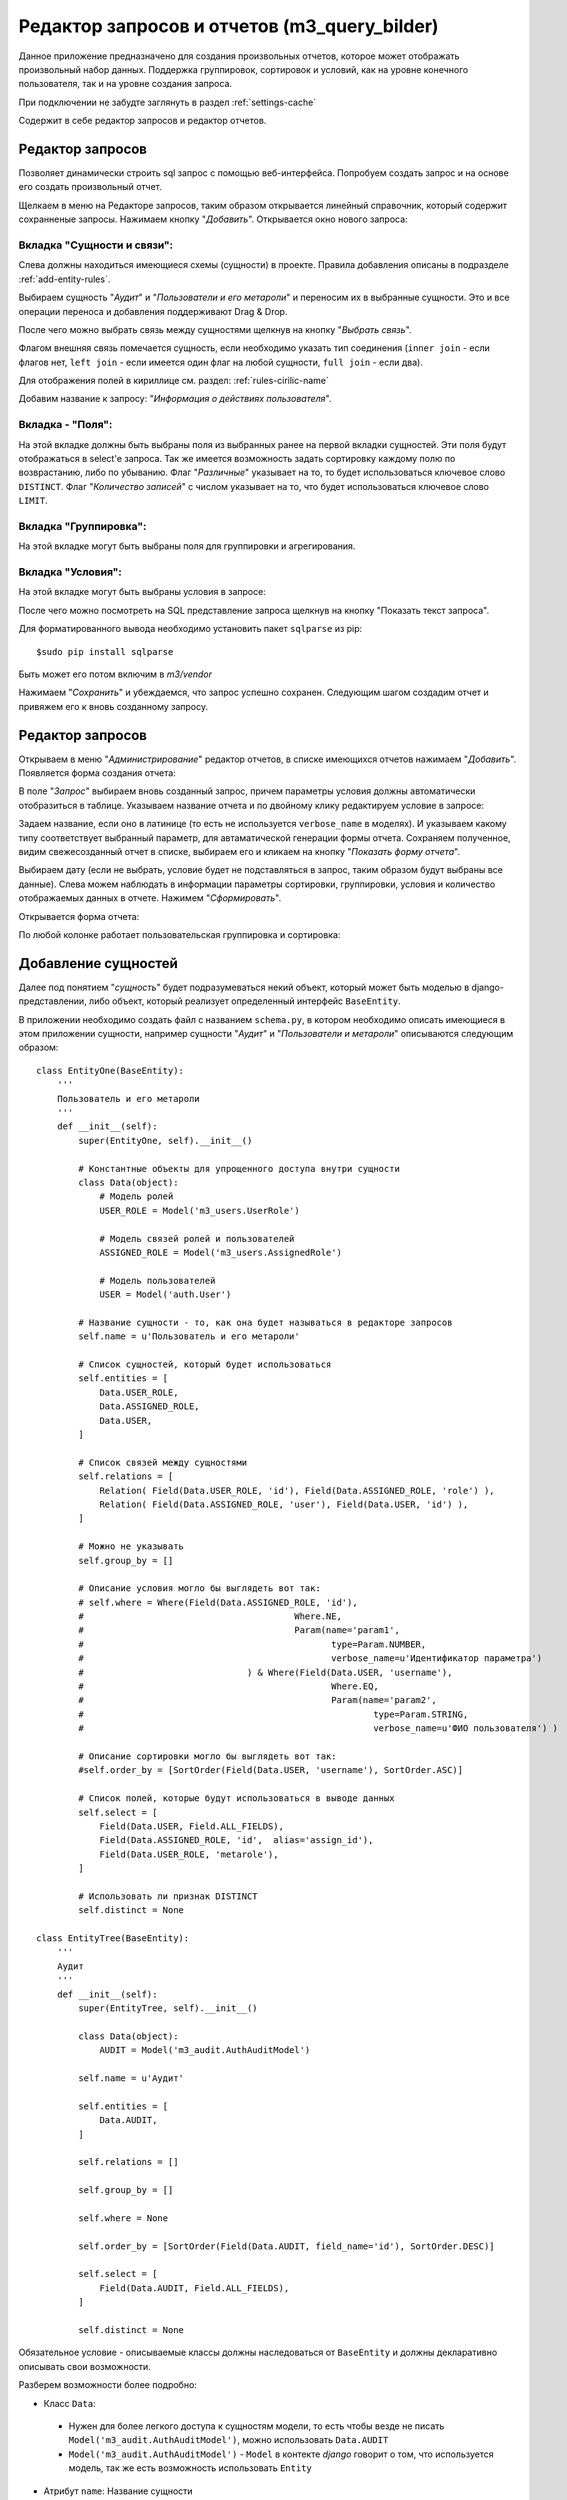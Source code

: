 .. m3_query_builder:

Редактор запросов и отчетов (m3_query_bilder)
===========================

Данное приложение предназначено для создания произвольных отчетов, которое может
отображать произвольный набор данных. Поддержка группировок, сортировок и условий,
как на уровне конечного пользователя, так и на уровне создания запроса.

При подключении не забудте заглянуть в раздел :ref:`settings-cache`

Содержит в себе редактор запросов и редактор отчетов.

.. image:: ../images/contrib/m3_query_builder/menu.png    


Редактор запросов
-----------------

Позволяет динамически строить sql запрос с помощью веб-интерфейса. 
Попробуем создать запрос и на основе его создать произвольный отчет.

Щелкаем в меню на Редакторе запросов, таким образом открывается линейный
справочник, который содержит сохранненые запросы. Нажимаем кнопку "*Добавить*".
Открывается окно нового запроса: 

.. image:: ../images/contrib/m3_query_builder/query.png

Вкладка "Сущности и связи":
"""""""""""""""""""""""""""

Слева должны находиться имеющиеся схемы (сущности) в проекте. Правила добавления
описаны в подразделе :ref:`add-entity-rules`.

Выбираем сущность "*Аудит*" и "*Пользователи и его метароли*" и переносим их в выбранные
сущности. Это и все операции переноса и добавления поддерживают Drag & Drop.

После чего можно выбрать связь между сущностями щелкнув на кнопку "*Выбрать связь*".

.. image:: ../images/contrib/m3_query_builder/relations.png

Флагом внешняя связь помечается сущность, если необходимо указать тип соединения 
(``inner join`` - если флагов нет, ``left join`` - если имеется один флаг на любой сущности, 
``full join`` - если два).

Для отображения полей в кириллице см. раздел: :ref:`rules-cirilic-name`

Добавим название к запросу: "*Информация о действиях пользователя*".

.. image:: ../images/contrib/m3_query_builder/query-fill.png

Вкладка - "Поля":
"""""""""""""""""""""""""""

На этой вкладке должны быть выбраны поля из выбранных ранее на первой вкладки сущностей.
Эти поля будут отображаться в select'e запроса. Так же имеется возможность задать сортировку
каждому полю по возврастанию, либо по убыванию.
Флаг "*Различные*" указывает на то, то будет использоваться ключевое слово ``DISTINCT``.
Флаг "*Количество записей*" с числом указывает на то, что будет использоваться ключевое слово ``LIMIT``.

.. image:: ../images/contrib/m3_query_builder/fields.png

Вкладка "Группировка":
"""""""""""""""""""""""""""

На этой вкладке могут быть выбраны поля для группировки и агрегирования.

.. image:: ../images/contrib/m3_query_builder/query-group.png

Вкладка "Условия":
"""""""""""""""""""""""""""

На этой вкладке могут быть выбраны условия в запросе:

.. image:: ../images/contrib/m3_query_builder/condition.png

После чего можно посмотреть на SQL представление запроса щелкнув на кнопку 
"Показать текст запроса".

.. image:: ../images/contrib/m3_query_builder/raw-query.png

Для форматированного вывода необходимо установить пакет ``sqlparse`` из pip::

$sudo pip install sqlparse

Быть может его потом включим в *m3/vendor*

Нажимаем "*Сохранить*" и убеждаемся, что запрос успешно сохранен.
Следующим шагом создадим отчет и привяжем его к вновь созданному запросу.

Редактор запросов
-----------------

Открываем в меню "*Администрирование*" редактор отчетов, в списке имеющихся отчетов 
нажимаем "*Добавить*". Появляется форма создания отчета:

.. image:: ../images/contrib/m3_query_builder/new-report.png

В поле "*Запрос*" выбираем вновь созданный запрос, причем параметры условия должны автоматически 
отобразиться в таблице. Указываем название отчета и по двойному клику редактируем 
условие в запросе:

.. image:: ../images/contrib/m3_query_builder/report-fill.png

Задаем название, если оно в латинице (то есть не используется ``verbose_name`` в моделях).
И указываем какому типу соответствует выбранный параметр, для автаматической 
генерации формы отчета. Сохраняем полученное, видим свежесозданный отчет в списке, выбираем его и кликаем
на кнопку "*Показать форму отчета*".

.. image:: ../images/contrib/m3_query_builder/report-form.png

Выбираем дату (если не выбрать, условие будет не подставляться в запрос, таким образом 
будут выбраны все данные). Слева можем наблюдать в информации параметры сортировки,
группировки, условия и количество отображаемых данных в отчете. 
Нажимем "*Сформировать*". 

Открывается форма отчета:

.. image:: ../images/contrib/m3_query_builder/report-data.png

По любой колонке работает пользовательская группировка и сортировка:

.. image:: ../images/contrib/m3_query_builder/report-grp-sort-data.png


.. _add-entity-rules:

Добавление сущностей
------------------------------

Далее под понятием "*сущность*" будет подразумеваться некий объект, который
может быть моделью в django-представлении, либо объект, который реализует 
определенный интерфейс ``BaseEntity``. 

В приложении необходимо создать файл с названием ``schema.py``, в котором необходимо описать 
имеющиеся в этом приложении сущности, например сущности "*Аудит*" и 
"*Пользователи и метароли*" описываются следующим образом::

	class EntityOne(BaseEntity):
	    '''
	    Пользователь и его метароли
	    '''
	    def __init__(self):
	        super(EntityOne, self).__init__()
	
	        # Константные объекты для упрощенного доступа внутри сущности
	        class Data(object):
	            # Модель ролей
	            USER_ROLE = Model('m3_users.UserRole')
	            
	            # Модель связей ролей и пользователей
	            ASSIGNED_ROLE = Model('m3_users.AssignedRole')
	            
	            # Модель пользователей
	            USER = Model('auth.User')
	
	        # Название сущности - то, как она будет называться в редакторе запросов
	        self.name = u'Пользователь и его метароли'
	
	        # Список сущностей, который будет использоваться 
	        self.entities = [
	            Data.USER_ROLE,
	            Data.ASSIGNED_ROLE,
	            Data.USER,
	        ]
	
	        # Список связей между сущностями
	        self.relations = [
	            Relation( Field(Data.USER_ROLE, 'id'), Field(Data.ASSIGNED_ROLE, 'role') ),
	            Relation( Field(Data.ASSIGNED_ROLE, 'user'), Field(Data.USER, 'id') ),
	        ]
	
	        # Можно не указывать
	        self.group_by = []
	
                # Описание условия могло бы выглядеть вот так:
                # self.where = Where(Field(Data.ASSIGNED_ROLE, 'id'), 
                #					 Where.NE, 
                #					 Param(name='param1', 
                #						type=Param.NUMBER, 
                #						verbose_name=u'Идентификатор параметра')
                #				) & Where(Field(Data.USER, 'username'), 
                #						Where.EQ, 
                #						Param(name='param2', 
                #							type=Param.STRING, 
                #							verbose_name=u'ФИО пользователя') )
			
                # Описание сортировки могло бы выглядеть вот так:
                #self.order_by = [SortOrder(Field(Data.USER, 'username'), SortOrder.ASC)]
	
	        # Список полей, которые будут использоваться в выводе данных
	        self.select = [
	            Field(Data.USER, Field.ALL_FIELDS),
	            Field(Data.ASSIGNED_ROLE, 'id',  alias='assign_id'),
	            Field(Data.USER_ROLE, 'metarole'),
	        ]
	
	        # Использовать ли признак DISTINCT
	        self.distinct = None
	        
	class EntityTree(BaseEntity):
	    '''
	    Аудит
	    '''
	    def __init__(self):
	        super(EntityTree, self).__init__()
	
	        class Data(object):
	            AUDIT = Model('m3_audit.AuthAuditModel')
	
	        self.name = u'Аудит'
	
	        self.entities = [
	            Data.AUDIT,        
	        ]
	
	        self.relations = []
	
	        self.group_by = []
	
	        self.where = None
	
	        self.order_by = [SortOrder(Field(Data.AUDIT, field_name='id'), SortOrder.DESC)]
	
	        self.select = [
	            Field(Data.AUDIT, Field.ALL_FIELDS),        
	        ]
	
	        self.distinct = None
	        
Обязательное условие - описываемые классы должны наследоваться от ``BaseEntity`` и 
должны декларативно описывать свои возможности.

Разберем возможности более подробно:

.. module:: m3.contrib.m3_query_builder.entity

* Класс ``Data``: 
 * Нужен для более легкого доступа к сущностям модели, то есть чтобы 
   везде не писать ``Model('m3_audit.AuthAuditModel')``, можно использовать 
   ``Data.AUDIT``
 
 * ``Model('m3_audit.AuthAuditModel')`` - ``Model`` в контекте *django* говорит о том, что используется 
   модель, так же есть возможность использовать ``Entity``
	  
   .. autoclass:: Model
   
   .. autoclass:: Entity
   
* Атрибут ``name``:
  Название сущности
  
* Атрибут ``entities``:
  Список возможных сущностей, которые включают в себя данные из ``Data``, которые
  будут участвовать в запросе. Пример::    
  
   self.entities = [
      Data.USER_ROLE,
      Data.ASSIGNED_ROLE,
      Data.USER,
   ]

* Атрибут ``relations``:
  Список связей между сущностями ``entities``
  
  Пример::
  
    self.relations = [
        Relation( Field(Data.USER_ROLE, 'id'), Field(Data.ASSIGNED_ROLE, 'role') ),
        Relation( Field(Data.ASSIGNED_ROLE, 'user'), Field(Data.USER, 'id') ),
    ]
  где ``Relation``:
  
  .. autoclass:: Relation
  
  и где ``Field``:
  
  .. autoclass:: Field

* Атрибут ``group_by``:
  Список полей для сортировки
  
  Пример::
  
	  # Список полей для группировки
	  group_fields = [Field(Data.USER_ROLE, 'username'),]
	  # Список полей для агрегированных выражений: поддерживаются Count, Min, Max
	  aggr_fields = [Aggregate.Count(Field(Data.USER_ROLE, 'id')),]
	  self.group_by = Grouping(group_fields=group_fields, 
	                               aggregate_fields=aggr_fields)
	                               
  ``Grouping``:
  
  .. autoclass:: Grouping
  
  ``Aggregate``:
  
  .. autoclass:: Aggregate
  
  ``Field``:
  
  .. autoclass:: Field

* Атрибут ``order_by``:
  Список полей для сортировки
  
  Пример::
  
  	# Возможна по возрастанию (SortOrder.ASC) и по убыванию (SortOrder.DESC)
	self.order_by = [SortOrder(Field(Data.USER, 'username'), SortOrder.ASC)]
	
  ``SortOrder``:
	
  .. autoclass:: SortOrder
	
	
* Атрибут ``select``:
  Список результирующих полей, которые будут отображаться в готовом отчете


  Пример::
  
	  self.select = [
	    Field(Data.USER, Field.ALL_FIELDS),
	    Field(Data.ASSIGNED_ROLE, 'id',  alias='assign_id'),
	    Field(Data.USER_ROLE, 'metarole'),
	  ]
	  
  ``Field.ALL_FIELDS``- Будут показаны все поля, имеющиеся в сущности.

* Атрибут ``where``:
  Список условий
    
    
  Пример::
    
    # Добавляет условие неравно на поле id сущности Data.ASSIGNED_ROLE
    # где параметр должен называться "param1" и иметь числовой тип
    # текстовое представление параметра "Идентификатор параметра" - нужно
    # для представления в коррилице в редакторе запросов 
    self.where = Where( Field(Data.ASSIGNED_ROLE, 'id'), Where.NE, 
                    	    Param(name='param1', type=Param.NUMBER, 
                    	        verbose_name=u'Идентификатор параметра')) 
                    	        
    # Добавляет к предыдущему условию уловие через AND (&).
    # Условие "равно" накладывается на поле "username" сущности Data.USER,
    # где параметр должен называться как "param2", иметь строковый тип
    # Представление параметра в кириллице: "ФИО пользователя"
    self.where &= Where( Field(Data.USER, 'username'), Where.EQ, 
                             Param(name='param2', type=Param.STRING, 
                                 verbose_name=u'ФИО пользователя'))
                                 
  Условия, подобно условиям в django, можно соединять через: 
   * ``&`` (AND - логическое "И"); 
   * ``|`` (OR - логическое "ИЛИ"); 
   * ``~`` (NOT - не равно);
  
  Доступные логические конструкции внутри условия::
   
   # Условия при преобразовании в SQL использует конструкцию ANY(...)
   # Параметров может быть множество и они передаются в списке
   Where.EQ = u'= (Вхождение)'
   Where.NE = u'!= (Не вхождение)'
   
   # Не зависит от количества параметров
   Where.LT = '<'
   Where.LE = '<='
   Where.GT = '>'
   Where.GE = '>='
  
  ``Where``:
  
  .. autoclass:: Where
  
  Предопределенные типы параметров (для подстановки в редактор отчетов)::
  
    STRING = 1 # Строковое представление
    NUMBER = 2 # Числовое
    DICTIONARY =3 # Выбор из справочника
    DATE = 4 # Дата
    BOOLEAN = 5 # Булево
  
  ``Param``:
  
  .. autoclass:: Param

* Атрибут ``distinct``:
  ``True`` или ``False`` - Добавляет ключевое слово ``DISTINCT`` в запрос.
  Пример::
    self.distinct = False
  
* Атрибут ``limit``:
  Добавляет количество отобранных записей. Пример::
    self.limit = 100 # Будут возвращены 100 записей
    
    
Простейшая схема без наворотов с сортировками, группировками и прочим может быть 
представлена следующим образом::

	class EntityAudit(BaseEntity):
	    '''
	    Сущность для аудита
	    
	    Использует модель "m3_audit.AuthAuditModel" и предоставляет доступ ко
	    всем имеющимся полям в модели
	    '''
	    def __init__(self):
	        super(EntityAudit, self).__init__()
	
	        class Data(object):
	            AUDIT = Model('m3_audit.AuthAuditModel')
	
	        self.name = u'Аудит'
	
	        self.entities = [Data.AUDIT,]
	
	        self.select = [Field(Data.AUDIT, Field.ALL_FIELDS),]
	        
.. _settings-cache:

Настройки в ``settings`` проекта
--------------------------------

Результаты запроса предварительно кешируются при построении формы и при последующих
перемещениях по таблице с результатами генерируется Ajax запрос за данными, которые лежат в кеше.
Для этого необходимо подключить кеширование в django.

Для разработчиков можно использовать вариант с `Local-memory caching <https://docs.djangoproject.com/en/dev/topics/cache/?from=olddocs#local-memory-caching>`_::

	CACHES = {
	    'default': {
	        'BACKEND': 'django.core.cache.backends.locmem.LocMemCache',
	        'LOCATION': 'unique-snowflake'
	    }
	}
	
При этом на продакшене лучше использовать `memcached <https://docs.djangoproject.com/en/dev/topics/cache/?from=olddocs#memcached>`_

.. _rules-cirilic-name:

Правила названия полей в кириллице
-----------------------------------

Для моделей django необходимо проставлять ``verbose_name`` в полях, например::

	class BaseAuditModel(models.Model):
	    '''
	    Базовая модель, от которой наследуются все 
	    модели хранения результатов аудита
	    '''
	    
	    # данные пользователя. специально не делается ForeignKey.
	    # чтобы не быть завязанными на ссылочную целостность
	    # * логин пользователя в системе (на момент записи значения
	    username = models.CharField(max_length=50, null=True, blank=True, 
	                                db_index=True, default=u'', 
	                                verbose_name=u'Логин пользователя')
	    
	    # * идентификатор пользователя
	    userid = models.PositiveIntegerField(default=0, db_index=True,
	                                    verbose_name=u'Идентификатор пользователя')
	
	    # * ФИО пользователя на момент записи значения (для ускоренного отображения 
	    #   значений
	    user_fio = models.CharField(max_length=70, null=True, blank=True, 
	                                db_index=True, default=u'',
	                                verbose_name=u'ФИО пользователя')
	    
	    # * дополнительные сведения о пользователе (например, сотрудником какого 
	    #   учреждения он являлся на момент записи
	    user_info = models.CharField(max_length=200, null=True, blank=True, default=u'',
	                                verbose_name=u'Дополнительные сведения о пользователе')
	    
	    # серверный таймстамп на запись аудита
	    created = models.DateTimeField(auto_now_add=True, db_index=True, 
	                                verbose_name=u'Дата создания')
	                                
Для сущностей, наследников от ``BaseEntity`` необходимо, чтобы в списке ``self.select`` 
у каждого поля ``Field`` имелось текстовое представление ``verbose_name``